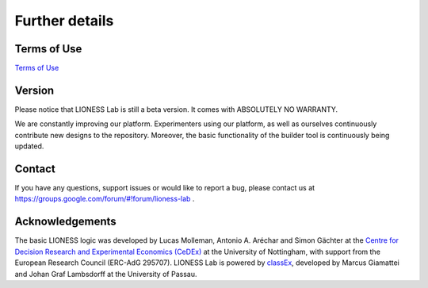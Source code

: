=========================
Further details
=========================


Terms of Use
=========================

`Terms of Use <http://classex.de/en/terms-of-use>`__

Version
=========================

Please notice that LIONESS Lab is still a beta version. It comes with ABSOLUTELY NO WARRANTY.

We are constantly improving our platform. Experimenters using our platform, as well as ourselves continuously contribute new designs to the repository. Moreover, the basic functionality of the builder tool is continuously being updated.

Contact
=========================
If you have any questions, support issues or would like to report a bug, please contact us at https://groups.google.com/forum/#!forum/lioness-lab .

Acknowledgements
=========================

The basic LIONESS logic was developed by Lucas Molleman, Antonio A. Aréchar and Simon Gächter at the `Centre for Decision Research and
Experimental Economics (CeDEx) <http://www.nottingham.ac.uk/cedex/>`__ at the University of Nottingham, with support from the European Research Council (ERC-AdG 295707). LIONESS Lab is powered by `classEx <http://classEx.de>`__, developed by Marcus Giamattei and Johan Graf Lambsdorff at the University of Passau.
